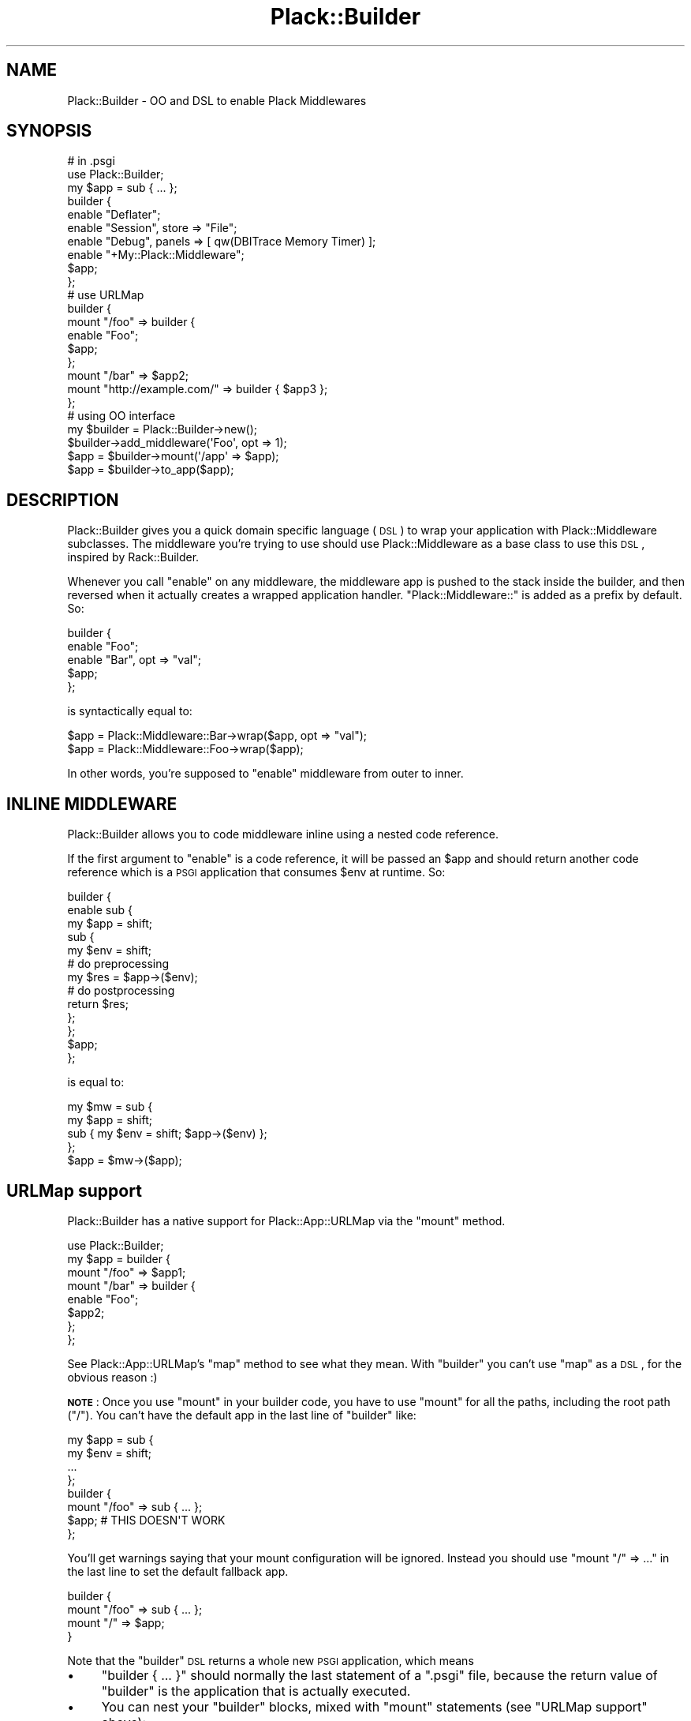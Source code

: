 .\" Automatically generated by Pod::Man 2.25 (Pod::Simple 3.20)
.\"
.\" Standard preamble:
.\" ========================================================================
.de Sp \" Vertical space (when we can't use .PP)
.if t .sp .5v
.if n .sp
..
.de Vb \" Begin verbatim text
.ft CW
.nf
.ne \\$1
..
.de Ve \" End verbatim text
.ft R
.fi
..
.\" Set up some character translations and predefined strings.  \*(-- will
.\" give an unbreakable dash, \*(PI will give pi, \*(L" will give a left
.\" double quote, and \*(R" will give a right double quote.  \*(C+ will
.\" give a nicer C++.  Capital omega is used to do unbreakable dashes and
.\" therefore won't be available.  \*(C` and \*(C' expand to `' in nroff,
.\" nothing in troff, for use with C<>.
.tr \(*W-
.ds C+ C\v'-.1v'\h'-1p'\s-2+\h'-1p'+\s0\v'.1v'\h'-1p'
.ie n \{\
.    ds -- \(*W-
.    ds PI pi
.    if (\n(.H=4u)&(1m=24u) .ds -- \(*W\h'-12u'\(*W\h'-12u'-\" diablo 10 pitch
.    if (\n(.H=4u)&(1m=20u) .ds -- \(*W\h'-12u'\(*W\h'-8u'-\"  diablo 12 pitch
.    ds L" ""
.    ds R" ""
.    ds C` ""
.    ds C' ""
'br\}
.el\{\
.    ds -- \|\(em\|
.    ds PI \(*p
.    ds L" ``
.    ds R" ''
'br\}
.\"
.\" Escape single quotes in literal strings from groff's Unicode transform.
.ie \n(.g .ds Aq \(aq
.el       .ds Aq '
.\"
.\" If the F register is turned on, we'll generate index entries on stderr for
.\" titles (.TH), headers (.SH), subsections (.SS), items (.Ip), and index
.\" entries marked with X<> in POD.  Of course, you'll have to process the
.\" output yourself in some meaningful fashion.
.ie \nF \{\
.    de IX
.    tm Index:\\$1\t\\n%\t"\\$2"
..
.    nr % 0
.    rr F
.\}
.el \{\
.    de IX
..
.\}
.\"
.\" Accent mark definitions (@(#)ms.acc 1.5 88/02/08 SMI; from UCB 4.2).
.\" Fear.  Run.  Save yourself.  No user-serviceable parts.
.    \" fudge factors for nroff and troff
.if n \{\
.    ds #H 0
.    ds #V .8m
.    ds #F .3m
.    ds #[ \f1
.    ds #] \fP
.\}
.if t \{\
.    ds #H ((1u-(\\\\n(.fu%2u))*.13m)
.    ds #V .6m
.    ds #F 0
.    ds #[ \&
.    ds #] \&
.\}
.    \" simple accents for nroff and troff
.if n \{\
.    ds ' \&
.    ds ` \&
.    ds ^ \&
.    ds , \&
.    ds ~ ~
.    ds /
.\}
.if t \{\
.    ds ' \\k:\h'-(\\n(.wu*8/10-\*(#H)'\'\h"|\\n:u"
.    ds ` \\k:\h'-(\\n(.wu*8/10-\*(#H)'\`\h'|\\n:u'
.    ds ^ \\k:\h'-(\\n(.wu*10/11-\*(#H)'^\h'|\\n:u'
.    ds , \\k:\h'-(\\n(.wu*8/10)',\h'|\\n:u'
.    ds ~ \\k:\h'-(\\n(.wu-\*(#H-.1m)'~\h'|\\n:u'
.    ds / \\k:\h'-(\\n(.wu*8/10-\*(#H)'\z\(sl\h'|\\n:u'
.\}
.    \" troff and (daisy-wheel) nroff accents
.ds : \\k:\h'-(\\n(.wu*8/10-\*(#H+.1m+\*(#F)'\v'-\*(#V'\z.\h'.2m+\*(#F'.\h'|\\n:u'\v'\*(#V'
.ds 8 \h'\*(#H'\(*b\h'-\*(#H'
.ds o \\k:\h'-(\\n(.wu+\w'\(de'u-\*(#H)/2u'\v'-.3n'\*(#[\z\(de\v'.3n'\h'|\\n:u'\*(#]
.ds d- \h'\*(#H'\(pd\h'-\w'~'u'\v'-.25m'\f2\(hy\fP\v'.25m'\h'-\*(#H'
.ds D- D\\k:\h'-\w'D'u'\v'-.11m'\z\(hy\v'.11m'\h'|\\n:u'
.ds th \*(#[\v'.3m'\s+1I\s-1\v'-.3m'\h'-(\w'I'u*2/3)'\s-1o\s+1\*(#]
.ds Th \*(#[\s+2I\s-2\h'-\w'I'u*3/5'\v'-.3m'o\v'.3m'\*(#]
.ds ae a\h'-(\w'a'u*4/10)'e
.ds Ae A\h'-(\w'A'u*4/10)'E
.    \" corrections for vroff
.if v .ds ~ \\k:\h'-(\\n(.wu*9/10-\*(#H)'\s-2\u~\d\s+2\h'|\\n:u'
.if v .ds ^ \\k:\h'-(\\n(.wu*10/11-\*(#H)'\v'-.4m'^\v'.4m'\h'|\\n:u'
.    \" for low resolution devices (crt and lpr)
.if \n(.H>23 .if \n(.V>19 \
\{\
.    ds : e
.    ds 8 ss
.    ds o a
.    ds d- d\h'-1'\(ga
.    ds D- D\h'-1'\(hy
.    ds th \o'bp'
.    ds Th \o'LP'
.    ds ae ae
.    ds Ae AE
.\}
.rm #[ #] #H #V #F C
.\" ========================================================================
.\"
.IX Title "Plack::Builder 3"
.TH Plack::Builder 3 "2012-08-14" "perl v5.16.0" "User Contributed Perl Documentation"
.\" For nroff, turn off justification.  Always turn off hyphenation; it makes
.\" way too many mistakes in technical documents.
.if n .ad l
.nh
.SH "NAME"
Plack::Builder \- OO and DSL to enable Plack Middlewares
.SH "SYNOPSIS"
.IX Header "SYNOPSIS"
.Vb 2
\&  # in .psgi
\&  use Plack::Builder;
\&
\&  my $app = sub { ... };
\&
\&  builder {
\&      enable "Deflater";
\&      enable "Session", store => "File";
\&      enable "Debug", panels => [ qw(DBITrace Memory Timer) ];
\&      enable "+My::Plack::Middleware";
\&      $app;
\&  };
\&
\&  # use URLMap
\&
\&  builder {
\&      mount "/foo" => builder {
\&          enable "Foo";
\&          $app;
\&      };
\&
\&      mount "/bar" => $app2;
\&      mount "http://example.com/" => builder { $app3 };
\&  };
\&
\&  # using OO interface
\&
\&  my $builder = Plack::Builder\->new();
\&  $builder\->add_middleware(\*(AqFoo\*(Aq, opt => 1);
\&  $app = $builder\->mount(\*(Aq/app\*(Aq => $app);
\&  $app = $builder\->to_app($app);
.Ve
.SH "DESCRIPTION"
.IX Header "DESCRIPTION"
Plack::Builder gives you a quick domain specific language (\s-1DSL\s0) to
wrap your application with Plack::Middleware subclasses. The
middleware you're trying to use should use Plack::Middleware as a
base class to use this \s-1DSL\s0, inspired by Rack::Builder.
.PP
Whenever you call \f(CW\*(C`enable\*(C'\fR on any middleware, the middleware app is
pushed to the stack inside the builder, and then reversed when it
actually creates a wrapped application handler. \f(CW"Plack::Middleware::"\fR
is added as a prefix by default. So:
.PP
.Vb 5
\&  builder {
\&      enable "Foo";
\&      enable "Bar", opt => "val";
\&      $app;
\&  };
.Ve
.PP
is syntactically equal to:
.PP
.Vb 2
\&  $app = Plack::Middleware::Bar\->wrap($app, opt => "val");
\&  $app = Plack::Middleware::Foo\->wrap($app);
.Ve
.PP
In other words, you're supposed to \f(CW\*(C`enable\*(C'\fR middleware from outer to inner.
.SH "INLINE MIDDLEWARE"
.IX Header "INLINE MIDDLEWARE"
Plack::Builder allows you to code middleware inline using a nested
code reference.
.PP
If the first argument to \f(CW\*(C`enable\*(C'\fR is a code reference, it will be
passed an \f(CW$app\fR and should return another code reference
which is a \s-1PSGI\s0 application that consumes \f(CW$env\fR at runtime. So:
.PP
.Vb 10
\&  builder {
\&      enable sub {
\&          my $app = shift;
\&          sub {
\&              my $env = shift;
\&              # do preprocessing
\&              my $res = $app\->($env);
\&              # do postprocessing
\&              return $res;
\&          };
\&      };
\&      $app;
\&  };
.Ve
.PP
is equal to:
.PP
.Vb 4
\&  my $mw = sub {
\&      my $app = shift;
\&      sub { my $env = shift; $app\->($env) };
\&  };
\&
\&  $app = $mw\->($app);
.Ve
.SH "URLMap support"
.IX Header "URLMap support"
Plack::Builder has a native support for Plack::App::URLMap via the \f(CW\*(C`mount\*(C'\fR method.
.PP
.Vb 8
\&  use Plack::Builder;
\&  my $app = builder {
\&      mount "/foo" => $app1;
\&      mount "/bar" => builder {
\&          enable "Foo";
\&          $app2;
\&      };
\&  };
.Ve
.PP
See Plack::App::URLMap's \f(CW\*(C`map\*(C'\fR method to see what they mean. With
\&\f(CW\*(C`builder\*(C'\fR you can't use \f(CW\*(C`map\*(C'\fR as a \s-1DSL\s0, for the obvious reason :)
.PP
\&\fB\s-1NOTE\s0\fR: Once you use \f(CW\*(C`mount\*(C'\fR in your builder code, you have to use
\&\f(CW\*(C`mount\*(C'\fR for all the paths, including the root path (\f(CW\*(C`/\*(C'\fR). You can't
have the default app in the last line of \f(CW\*(C`builder\*(C'\fR like:
.PP
.Vb 4
\&  my $app = sub {
\&      my $env = shift;
\&      ...
\&  };
\&
\&  builder {
\&      mount "/foo" => sub { ... };
\&      $app; # THIS DOESN\*(AqT WORK
\&  };
.Ve
.PP
You'll get warnings saying that your mount configuration will be
ignored. Instead you should use \f(CW\*(C`mount "/" => ...\*(C'\fR in the last
line to set the default fallback app.
.PP
.Vb 4
\&  builder {
\&      mount "/foo" => sub { ... };
\&      mount "/" => $app;
\&  }
.Ve
.PP
Note that the \f(CW\*(C`builder\*(C'\fR \s-1DSL\s0 returns a whole new \s-1PSGI\s0 application, which means
.IP "\(bu" 4
\&\f(CW\*(C`builder { ... }\*(C'\fR should normally the last statement of a \f(CW\*(C`.psgi\*(C'\fR
file, because the return value of \f(CW\*(C`builder\*(C'\fR is the application that
is actually executed.
.IP "\(bu" 4
You can nest your \f(CW\*(C`builder\*(C'\fR blocks, mixed with \f(CW\*(C`mount\*(C'\fR statements (see \*(L"URLMap support\*(R"
above):
.Sp
.Vb 5
\&  builder {
\&      mount "/foo" => builder {
\&          mount "/bar" => $app;
\&      }
\&  }
.Ve
.Sp
will locate the \f(CW$app\fR under \f(CW\*(C`/foo/bar\*(C'\fR, since the inner \f(CW\*(C`builder\*(C'\fR
block puts it under \f(CW\*(C`/bar\*(C'\fR and it results in a new \s-1PSGI\s0 application
which is located under \f(CW\*(C`/foo\*(C'\fR because of the outer \f(CW\*(C`builder\*(C'\fR block.
.SH "CONDITIONAL MIDDLEWARE SUPPORT"
.IX Header "CONDITIONAL MIDDLEWARE SUPPORT"
You can use \f(CW\*(C`enable_if\*(C'\fR to conditionally enable middleware based on
the runtime environment. See Plack::Middleware::Conditional for
details.
.SH "SEE ALSO"
.IX Header "SEE ALSO"
Plack::Middleware Plack::App::URLMap Plack::Middleware::Conditional

